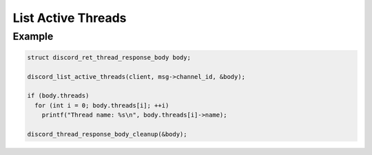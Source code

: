 ..
  Most of our documentation is generated from our source code comments,
    please head to github.com/Cogmasters/concord if you want to contribute!

  The following files contains the documentation used to generate this page: 
  - discord.h (for public datatypes)
  - discord-internal.h (for private datatypes)
  - specs/discord/ (for generated datatypes)

List Active Threads
===================

.. doxygenfunction:: discord_list_active_threads

Example
-------

.. code:: c

   struct discord_ret_thread_response_body body;

   discord_list_active_threads(client, msg->channel_id, &body);
   
   if (body.threads)
     for (int i = 0; body.threads[i]; ++i)
       printf("Thread name: %s\n", body.threads[i]->name);
       
   discord_thread_response_body_cleanup(&body);
